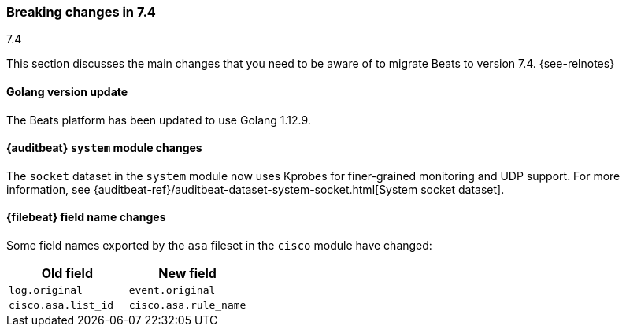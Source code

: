 [[breaking-changes-7.4]]

=== Breaking changes in 7.4
++++
<titleabbrev>7.4</titleabbrev>
++++

This section discusses the main changes that you need to be aware of to
migrate Beats to version 7.4. {see-relnotes}

//NOTE: The notable-breaking-changes tagged regions are re-used in the
//Installation and Upgrade Guide

//tag::notable-breaking-changes[]

[float]
==== Golang version update

The Beats platform has been updated to use Golang 1.12.9.

[float]
==== {auditbeat} `system` module changes

The `socket` dataset in the `system` module now uses Kprobes for finer-grained
monitoring and UDP support. For more information, see
{auditbeat-ref}/auditbeat-dataset-system-socket.html[System socket dataset].

[float]
==== {filebeat} field name changes

Some field names exported by the `asa` fileset in the `cisco` module have
changed:

[options="header"]
|====
|Old field                 |New field
|`log.original`            |`event.original`
|`cisco.asa.list_id`       |`cisco.asa.rule_name`
|====

// end::notable-breaking-changes[]
